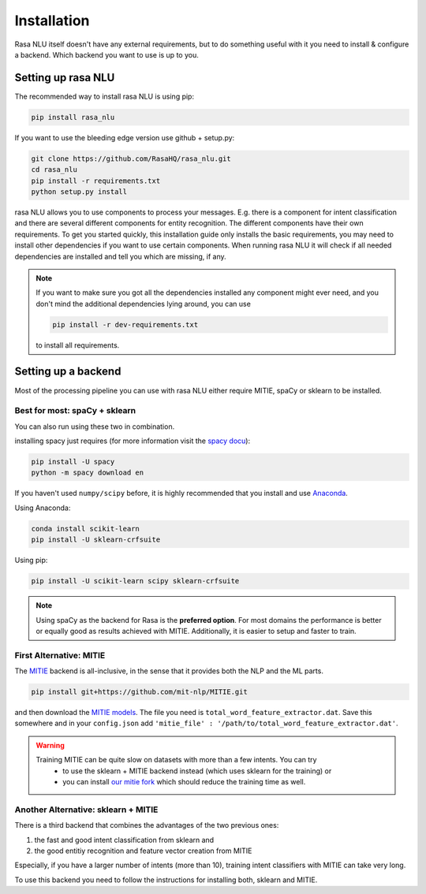 .. _section_backends:

Installation
============

Rasa NLU itself doesn't have any external requirements, but to do something useful with it you need to
install & configure a backend. Which backend you want to use is up to you.

Setting up rasa NLU
~~~~~~~~~~~~~~~~~~~
The recommended way to install rasa NLU is using pip:

.. code-block:: bash

    pip install rasa_nlu

If you want to use the bleeding edge version use github + setup.py:

.. code-block:: bash

    git clone https://github.com/RasaHQ/rasa_nlu.git
    cd rasa_nlu
    pip install -r requirements.txt
    python setup.py install

rasa NLU allows you to use components to process your messages. E.g. there is a component for intent classification and
there are several different components for entity recognition. The different components
have their own requirements. To get you started quickly, this installation guide only installs
the basic requirements, you may need to install other dependencies if you want to use
certain components. When running rasa NLU it will check if all needed dependencies are
installed and tell you which are missing, if any.

.. note::
    If you want to make sure you got all the dependencies installed any component might ever need, and you
    don't mind the additional dependencies lying around, you can use

    .. code-block:: bash

        pip install -r dev-requirements.txt

    to install all requirements.

Setting up a backend
~~~~~~~~~~~~~~~~~~~~
Most of the processing pipeline you can use with rasa NLU either require MITIE, spaCy or sklearn to be installed.

Best for most: spaCy + sklearn
------------------------------

You can also run using these two in combination. 

installing spacy just requires (for more information visit the `spacy docu <https://spacy.io/docs/usage/>`_):

.. code-block:: bash

    pip install -U spacy
    python -m spacy download en

If you haven't used ``numpy/scipy`` before, it is highly recommended that you install and use `Anaconda <https://www.continuum.io/downloads>`_.

Using Anaconda:

.. code-block:: bash

    conda install scikit-learn
    pip install -U sklearn-crfsuite

Using pip:

.. code-block:: bash

    pip install -U scikit-learn scipy sklearn-crfsuite

.. note::
    Using spaCy as the backend for Rasa is the **preferred option**. For most domains the performance is better or equally
    good as results achieved with MITIE. Additionally, it is easier to setup and faster to train.

First Alternative: MITIE
-------------------------

The `MITIE <https://github.com/mit-nlp/MITIE>`_ backend is all-inclusive, in the sense that it provides both the NLP and the ML parts.

.. code-block:: bash

    pip install git+https://github.com/mit-nlp/MITIE.git


and then download the `MITIE models <https://github.com/mit-nlp/MITIE/releases/download/v0.4/MITIE-models-v0.2.tar.bz2>`_.
The file you need is ``total_word_feature_extractor.dat``. Save this somewhere and in your ``config.json`` add ``'mitie_file' : '/path/to/total_word_feature_extractor.dat'``.

.. warning::
    Training MITIE can be quite slow on datasets with more than a few intents. You can try
        - to use the sklearn + MITIE backend instead (which uses sklearn for the training) or
        - you can install `our mitie fork <https://github.com/tmbo/mitie>`_ which should reduce the training time as well.

Another Alternative: sklearn + MITIE
------------------------------------
There is a third backend that combines the advantages of the two previous ones:

1. the fast and good intent classification from sklearn and
2. the good entitiy recognition and feature vector creation from MITIE

Especially, if you have a larger number of intents (more than 10), training intent classifiers with MITIE can take very
long.

To use this backend you need to follow the instructions for installing both, sklearn and MITIE.
